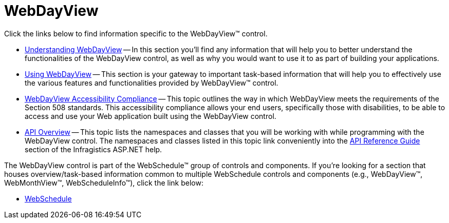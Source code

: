 ﻿////

|metadata|
{
    "name": "web-webdayview",
    "controlName": ["WebDayView"],
    "tags": ["Getting Started"],
    "guid": "{44055B6B-9FF8-443D-BD49-26F5C9BD54EF}",  
    "buildFlags": [],
    "createdOn": "2005-07-12T00:00:00Z"
}
|metadata|
////

= WebDayView

Click the links below to find information specific to the WebDayView™ control.

* link:webdayview-understanding-webdayview.html[Understanding WebDayView] -- In this section you'll find any information that will help you to better understand the functionalities of the WebDayView control, as well as why you would want to use it to as part of building your applications.
* link:web-webdayview-using-webdayview.html[Using WebDayView] -- This section is your gateway to important task-based information that will help you to effectively use the various features and functionalities provided by WebDayView™ control.
* link:webdayview-accessibility-compliance.html[WebDayView Accessibility Compliance] -- This topic outlines the way in which WebDayView meets the requirements of the Section 508 standards. This accessibility compliance allows your end users, specifically those with disabilities, to be able to access and use your Web application built using the WebDayView control.
* link:webdayview-api-overview.html[API Overview] -- This topic lists the namespaces and classes that you will be working with while programming with the WebDayView control. The namespaces and classes listed in this topic link conveniently into the link:web-api-reference-guide.html[API Reference Guide] section of the Infragistics ASP.NET help.

The WebDayView control is part of the WebSchedule™ group of controls and components. If you're looking for a section that houses overview/task-based information common to multiple WebSchedule controls and components (e.g., WebDayView™, WebMonthView™, WebScheduleInfo™), click the link below:

** link:web-webschedule.html[WebSchedule]